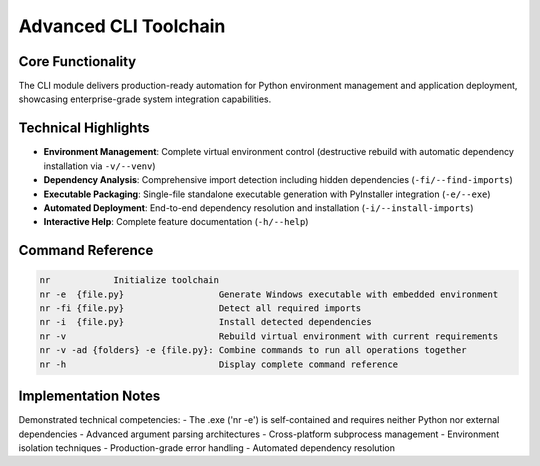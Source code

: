 Advanced CLI Toolchain
=====================

Core Functionality
-----------------
The CLI module delivers production-ready automation for Python environment management and application deployment, showcasing enterprise-grade system integration capabilities.

Technical Highlights
-------------------
- **Environment Management**: Complete virtual environment control (destructive rebuild with automatic dependency installation via ``-v/--venv``)
- **Dependency Analysis**: Comprehensive import detection including hidden dependencies (``-fi/--find-imports``)
- **Executable Packaging**: Single-file standalone executable generation with PyInstaller integration (``-e/--exe``)
- **Automated Deployment**: End-to-end dependency resolution and installation (``-i/--install-imports``)
- **Interactive Help**: Complete feature documentation (``-h/--help``)

Command Reference
----------------
.. code-block:: text

   nr            Initialize toolchain
   nr -e  {file.py}                  Generate Windows executable with embedded environment
   nr -fi {file.py}                  Detect all required imports
   nr -i  {file.py}                  Install detected dependencies
   nr -v                             Rebuild virtual environment with current requirements
   nr -v -ad {folders} -e {file.py}: Combine commands to run all operations together
   nr -h                             Display complete command reference

Implementation Notes
--------------------
Demonstrated technical competencies:
- The .exe ('nr -e') is self-contained and requires neither Python nor external dependencies
- Advanced argument parsing architectures
- Cross-platform subprocess management
- Environment isolation techniques
- Production-grade error handling
- Automated dependency resolution